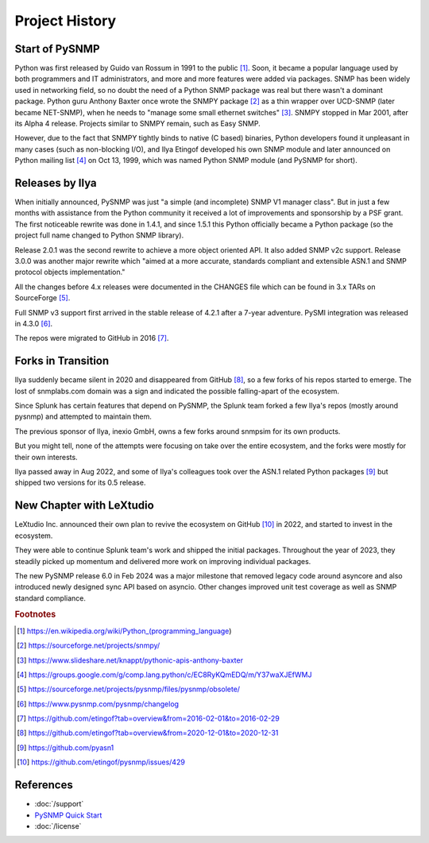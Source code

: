 
.. _history:

Project History
===============

Start of PySNMP
---------------

Python was first released by Guido van Rossum in 1991 to the public [1]_. Soon,
it became a popular language used by both programmers and IT administrators,
and more and more features were added via packages. SNMP has been widely used
in networking field, so no doubt the need of a Python SNMP package was real but
there wasn't a dominant package. Python guru Anthony Baxter once wrote the
SNMPY package [2]_ as a thin wrapper over UCD-SNMP (later became NET-SNMP),
when he needs to "manage some small ethernet switches" [3]_. SNMPY stopped in
Mar 2001, after its Alpha 4 release. Projects similar to SNMPY remain, such as
Easy SNMP.

However, due to the fact that SNMPY tightly binds to native (C based) binaries,
Python developers found it unpleasant in many cases (such as non-blocking I/O),
and Ilya Etingof developed his own SNMP module and later announced on Python
mailing list [4]_ on Oct 13, 1999, which was named Python SNMP module (and
PySNMP for short).

Releases by Ilya
----------------

When initially announced, PySNMP was just "a simple (and incomplete) SNMP V1
manager class". But in just a few months with assistance from the Python
community it received a lot of improvements and sponsorship by a PSF grant. The
first noticeable rewrite was done in 1.4.1, and since 1.5.1 this Python
officially became a Python package (so the project full name changed to Python
SNMP library).

Release 2.0.1 was the second rewrite to achieve a more object oriented API. It
also added SNMP v2c support. Release 3.0.0 was another major rewrite which
"aimed at a more accurate, standards compliant and extensible ASN.1 and SNMP
protocol objects implementation."

All the changes before 4.x releases were documented in the CHANGES file which
can be found in 3.x TARs on SourceForge [5]_.

Full SNMP v3 support first arrived in the stable release of 4.2.1 after a
7-year adventure. PySMI integration was released in 4.3.0 [6]_.

The repos were migrated to GitHub in 2016 [7]_.

Forks in Transition
-------------------

Ilya suddenly became silent in 2020 and disappeared from GitHub [8]_, so a few
forks of his repos started to emerge. The lost of snmplabs.com domain was a
sign and indicated the possible falling-apart of the ecosystem.

Since Splunk has certain features that depend on PySNMP, the Splunk team forked
a few Ilya's repos (mostly around pysnmp) and attempted to maintain them.

The previous sponsor of Ilya, inexio GmbH, owns a few forks around snmpsim for
its own products.

But you might tell, none of the attempts were focusing on take over the entire
ecosystem, and the forks were mostly for their own interests.

Ilya passed away in Aug 2022, and some of Ilya's colleagues took over the ASN.1
related Python packages [9]_ but shipped two versions for its 0.5 release.

New Chapter with LeXtudio
-------------------------

LeXtudio Inc. announced their own plan to revive the ecosystem on GitHub [10]_
in 2022, and started to invest in the ecosystem.

They were able to continue Splunk team's work and shipped the initial packages.
Throughout the year of 2023, they steadily picked up momentum and delivered
more work on improving individual packages.

The new PySNMP release 6.0 in Feb 2024 was a major milestone that removed
legacy code around asyncore and also introduced newly designed sync API based
on asyncio. Other changes improved unit test coverage as well as SNMP standard
compliance.

.. rubric:: Footnotes

.. [1] https://en.wikipedia.org/wiki/Python_(programming_language)
.. [2] https://sourceforge.net/projects/snmpy/
.. [3] https://www.slideshare.net/knappt/pythonic-apis-anthony-baxter
.. [4] https://groups.google.com/g/comp.lang.python/c/EC8RyKQmEDQ/m/Y37waXJEfWMJ
.. [5] https://sourceforge.net/projects/pysnmp/files/pysnmp/obsolete/
.. [6] https://www.pysnmp.com/pysnmp/changelog
.. [7] https://github.com/etingof?tab=overview&from=2016-02-01&to=2016-02-29
.. [8] https://github.com/etingof?tab=overview&from=2020-12-01&to=2020-12-31
.. [9] https://github.com/pyasn1
.. [10] https://github.com/etingof/pysnmp/issues/429

References
----------

- :doc:`/support`
- `PySNMP Quick Start <https://www.pysnmp.com/pysnmp/quick-start>`_
- :doc:`/license`
